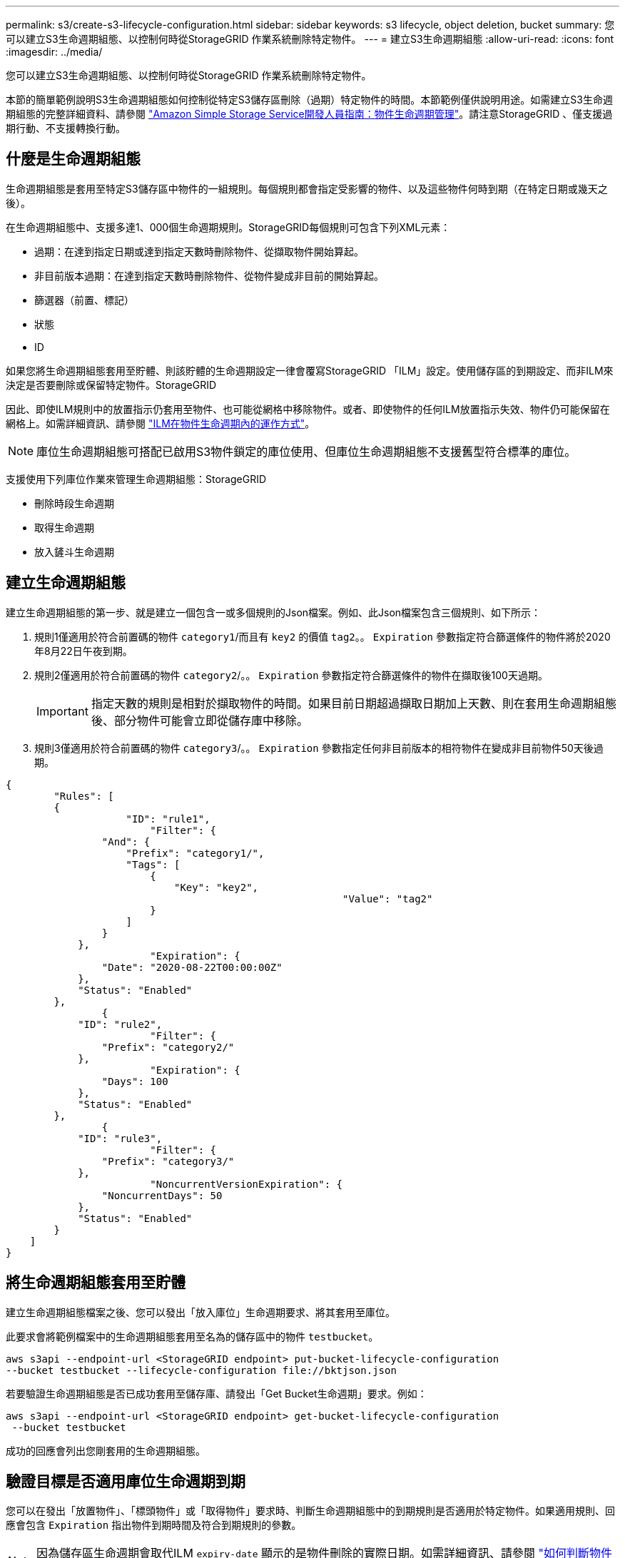 ---
permalink: s3/create-s3-lifecycle-configuration.html 
sidebar: sidebar 
keywords: s3 lifecycle, object deletion, bucket 
summary: 您可以建立S3生命週期組態、以控制何時從StorageGRID 作業系統刪除特定物件。 
---
= 建立S3生命週期組態
:allow-uri-read: 
:icons: font
:imagesdir: ../media/


[role="lead"]
您可以建立S3生命週期組態、以控制何時從StorageGRID 作業系統刪除特定物件。

本節的簡單範例說明S3生命週期組態如何控制從特定S3儲存區刪除（過期）特定物件的時間。本節範例僅供說明用途。如需建立S3生命週期組態的完整詳細資料、請參閱 https://docs.aws.amazon.com/AmazonS3/latest/dev/object-lifecycle-mgmt.html["Amazon Simple Storage Service開發人員指南：物件生命週期管理"^]。請注意StorageGRID 、僅支援過期行動、不支援轉換行動。



== 什麼是生命週期組態

生命週期組態是套用至特定S3儲存區中物件的一組規則。每個規則都會指定受影響的物件、以及這些物件何時到期（在特定日期或幾天之後）。

在生命週期組態中、支援多達1、000個生命週期規則。StorageGRID每個規則可包含下列XML元素：

* 過期：在達到指定日期或達到指定天數時刪除物件、從擷取物件開始算起。
* 非目前版本過期：在達到指定天數時刪除物件、從物件變成非目前的開始算起。
* 篩選器（前置、標記）
* 狀態
* ID


如果您將生命週期組態套用至貯體、則該貯體的生命週期設定一律會覆寫StorageGRID 「ILM」設定。使用儲存區的到期設定、而非ILM來決定是否要刪除或保留特定物件。StorageGRID

因此、即使ILM規則中的放置指示仍套用至物件、也可能從網格中移除物件。或者、即使物件的任何ILM放置指示失效、物件仍可能保留在網格上。如需詳細資訊、請參閱 link:../ilm/how-ilm-operates-throughout-objects-life.html["ILM在物件生命週期內的運作方式"]。


NOTE: 庫位生命週期組態可搭配已啟用S3物件鎖定的庫位使用、但庫位生命週期組態不支援舊型符合標準的庫位。

支援使用下列庫位作業來管理生命週期組態：StorageGRID

* 刪除時段生命週期
* 取得生命週期
* 放入鏟斗生命週期




== 建立生命週期組態

建立生命週期組態的第一步、就是建立一個包含一或多個規則的Json檔案。例如、此Json檔案包含三個規則、如下所示：

. 規則1僅適用於符合前置碼的物件 `category1`/而且有 `key2` 的價值 `tag2`。。 `Expiration` 參數指定符合篩選條件的物件將於2020年8月22日午夜到期。
. 規則2僅適用於符合前置碼的物件 `category2`/。。 `Expiration` 參數指定符合篩選條件的物件在擷取後100天過期。
+

IMPORTANT: 指定天數的規則是相對於擷取物件的時間。如果目前日期超過擷取日期加上天數、則在套用生命週期組態後、部分物件可能會立即從儲存庫中移除。

. 規則3僅適用於符合前置碼的物件 `category3`/。。 `Expiration` 參數指定任何非目前版本的相符物件在變成非目前物件50天後過期。


[listing]
----
{
	"Rules": [
        {
		    "ID": "rule1",
			"Filter": {
                "And": {
                    "Prefix": "category1/",
                    "Tags": [
                        {
                            "Key": "key2",
							"Value": "tag2"
                        }
                    ]
                }
            },
			"Expiration": {
                "Date": "2020-08-22T00:00:00Z"
            },
            "Status": "Enabled"
        },
		{
            "ID": "rule2",
			"Filter": {
                "Prefix": "category2/"
            },
			"Expiration": {
                "Days": 100
            },
            "Status": "Enabled"
        },
		{
            "ID": "rule3",
			"Filter": {
                "Prefix": "category3/"
            },
			"NoncurrentVersionExpiration": {
                "NoncurrentDays": 50
            },
            "Status": "Enabled"
        }
    ]
}
----


== 將生命週期組態套用至貯體

建立生命週期組態檔案之後、您可以發出「放入庫位」生命週期要求、將其套用至庫位。

此要求會將範例檔案中的生命週期組態套用至名為的儲存區中的物件 `testbucket`。

[listing]
----
aws s3api --endpoint-url <StorageGRID endpoint> put-bucket-lifecycle-configuration
--bucket testbucket --lifecycle-configuration file://bktjson.json
----
若要驗證生命週期組態是否已成功套用至儲存庫、請發出「Get Bucket生命週期」要求。例如：

[listing]
----
aws s3api --endpoint-url <StorageGRID endpoint> get-bucket-lifecycle-configuration
 --bucket testbucket
----
成功的回應會列出您剛套用的生命週期組態。



== 驗證目標是否適用庫位生命週期到期

您可以在發出「放置物件」、「標頭物件」或「取得物件」要求時、判斷生命週期組態中的到期規則是否適用於特定物件。如果適用規則、回應會包含 `Expiration` 指出物件到期時間及符合到期規則的參數。


NOTE: 因為儲存區生命週期會取代ILM `expiry-date` 顯示的是物件刪除的實際日期。如需詳細資訊、請參閱 link:../ilm/how-object-retention-is-determined.html["如何判斷物件保留"]。

例如、此Put物件要求是在2020年6月22日發出、並在中放置物件 `testbucket` 鏟斗。

[listing]
----
aws s3api --endpoint-url <StorageGRID endpoint> put-object
--bucket testbucket --key obj2test2 --body bktjson.json
----
成功回應表示物件將在100天（2020年10月1日）後過期、且符合生命週期組態的規則2。

[listing, subs="specialcharacters,quotes"]
----
{
      *"Expiration": "expiry-date=\"Thu, 01 Oct 2020 09:07:49 GMT\", rule-id=\"rule2\"",
      "ETag": "\"9762f8a803bc34f5340579d4446076f7\""
}
----
例如、此「標頭物件」要求是用來取得同一個物件在testBucket儲存區中的中繼資料。

[listing]
----
aws s3api --endpoint-url <StorageGRID endpoint> head-object
--bucket testbucket --key obj2test2
----
成功回應包括物件的中繼資料、指出物件將在100天內過期、且符合規則2。

[listing, subs="specialcharacters,quotes"]
----
{
      "AcceptRanges": "bytes",
      *"Expiration": "expiry-date=\"Thu, 01 Oct 2020 09:07:48 GMT\", rule-id=\"rule2\"",
      "LastModified": "2020-06-23T09:07:48+00:00",
      "ContentLength": 921,
      "ETag": "\"9762f8a803bc34f5340579d4446076f7\""
      "ContentType": "binary/octet-stream",
      "Metadata": {}
}
----